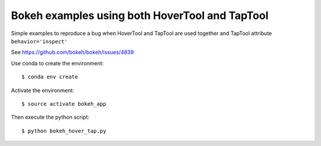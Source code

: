 Bokeh examples using both HoverTool and TapTool
===============================================

Simple examples to reproduce a bug when HoverTool and TapTool are used together and TapTool attribute ``behavior='inspect'``

See https://github.com/bokeh/bokeh/issues/4839

Use conda to create the environment::

    $ conda env create

Activate the environment::

    $ source activate bokeh_app

Then execute the python script::

    $ python bokeh_hover_tap.py
